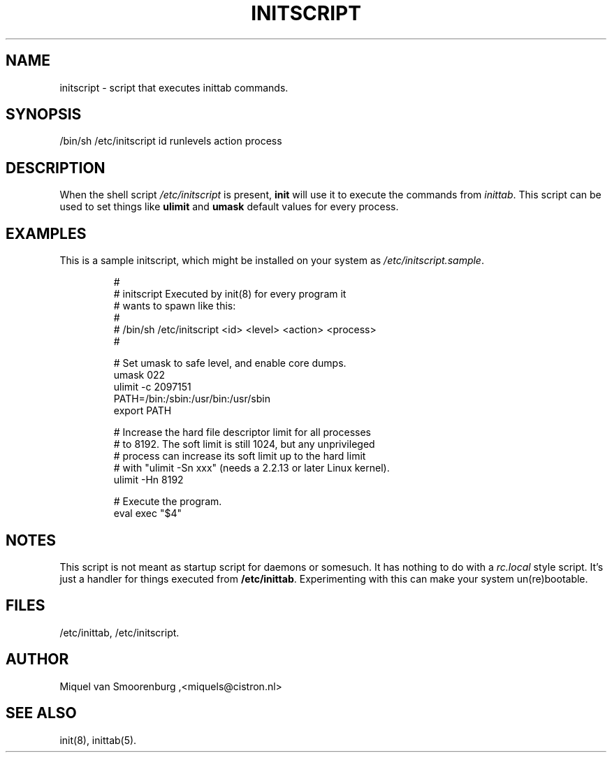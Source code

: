 '\" -*- coding: UTF-8 -*-
.\" Copyright (C) 1998-2003 Miquel van Smoorenburg.
.\"
.\" This program is free software; you can redistribute it and/or modify
.\" it under the terms of the GNU General Public License as published by
.\" the Free Software Foundation; either version 2 of the License, or
.\" (at your option) any later version.
.\"
.\" This program is distributed in the hope that it will be useful,
.\" but WITHOUT ANY WARRANTY; without even the implied warranty of
.\" MERCHANTABILITY or FITNESS FOR A PARTICULAR PURPOSE.  See the
.\" GNU General Public License for more details.
.\"
.\" You should have received a copy of the GNU General Public License
.\" along with this program; if not, write to the Free Software
.\" Foundation, Inc., 51 Franklin Street, Fifth Floor, Boston, MA 02110-1301 USA
.\"
.TH INITSCRIPT 5 "July 10, 2003" "" "Linux System Administrator's Manual"
.SH NAME
initscript \- script that executes inittab commands.
.SH SYNOPSIS
/bin/sh /etc/initscript id runlevels action process
.SH DESCRIPTION
When the shell script \fI/etc/initscript\fP is present, \fBinit\fP
will use it to execute the commands from \fIinittab\fP.
This script can be used to set things like \fBulimit\fP and
\fBumask\fP default values for every process.
.SH EXAMPLES
This is a sample initscript, which might be installed on your
system as \fI/etc/initscript.sample\fP.
.RS
.sp
.nf
.ne 7

#
# initscript   Executed by init(8) for every program it
#              wants to spawn like this:
#
#              /bin/sh /etc/initscript <id> <level> <action> <process>
#

  # Set umask to safe level, and enable core dumps.
  umask 022
  ulimit -c 2097151
  PATH=/bin:/sbin:/usr/bin:/usr/sbin
  export PATH

  # Increase the hard file descriptor limit for all processes
  # to 8192.  The soft limit is still 1024, but any unprivileged
  # process can increase its soft limit up to the hard limit
  # with "ulimit -Sn xxx" (needs a 2.2.13 or later Linux kernel).
  ulimit -Hn 8192

  # Execute the program.
  eval exec "$4"

.sp
.RE
.SH NOTES
This script is not meant as startup script for daemons or somesuch.
It has nothing to do with a \fIrc.local\fP style script. It's just
a handler for things executed from \fB/etc/inittab\fP. Experimenting
with this can make your system un(re)bootable.
.RE
.SH FILES
/etc/inittab,
/etc/initscript.
.SH AUTHOR
Miquel van Smoorenburg ,<miquels@cistron.nl>
.SH "SEE ALSO"
init(8), inittab(5).
